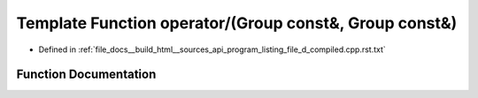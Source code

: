 .. _exhale_function_program__listing__file__d__compiled_8cpp_8rst_8txt_1ae9e59a2d15287021fd21d14d2eb206c4:

Template Function operator/(Group const&, Group const&)
=======================================================

- Defined in :ref:`file_docs__build_html__sources_api_program_listing_file_d_compiled.cpp.rst.txt`


Function Documentation
----------------------


.. doxygenfunction:: operator/(Group const&, Group const&)
